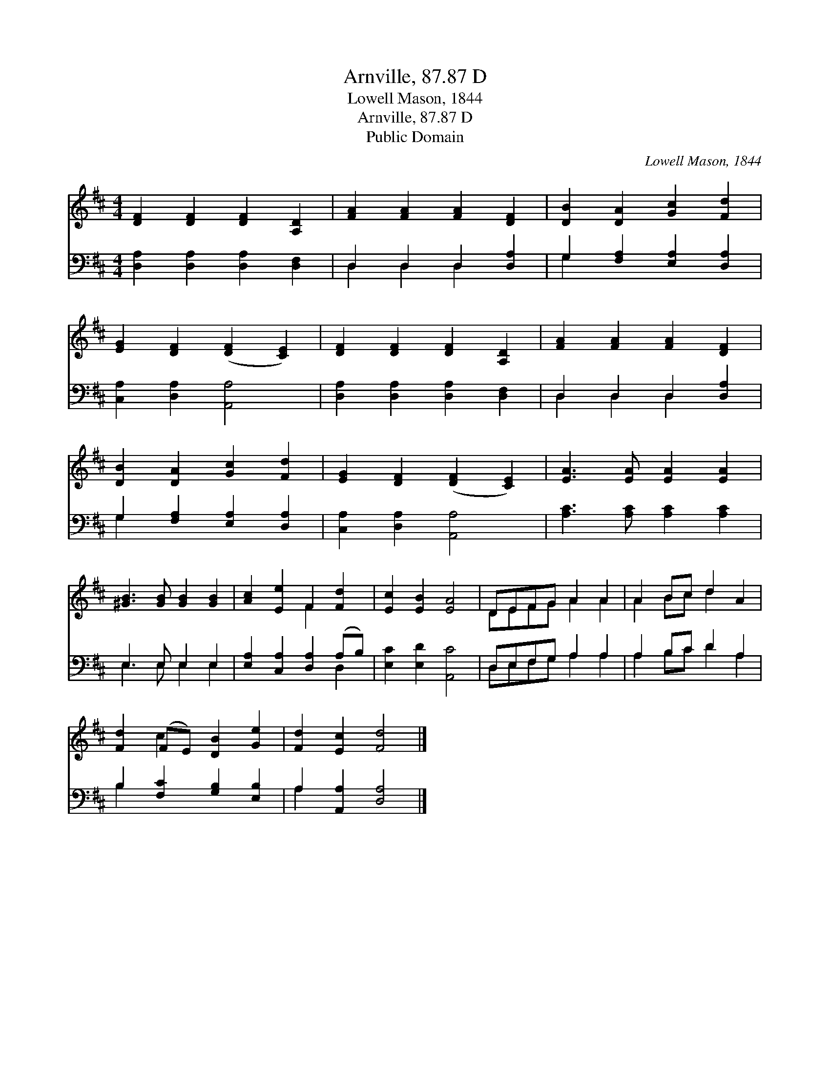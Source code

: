 X:1
T:Arnville, 87.87 D
T:Lowell Mason, 1844
T:Arnville, 87.87 D
T:Public Domain
C:Lowell Mason, 1844
Z:Public Domain
%%score ( 1 2 ) ( 3 4 )
L:1/8
M:4/4
K:D
V:1 treble 
V:2 treble 
V:3 bass 
V:4 bass 
V:1
 [DF]2 [DF]2 [DF]2 [A,D]2 | [FA]2 [FA]2 [FA]2 [DF]2 | [DB]2 [DA]2 [Gc]2 [Fd]2 | %3
 [EG]2 [DF]2 ([DF]2 [CE]2) | [DF]2 [DF]2 [DF]2 [A,D]2 | [FA]2 [FA]2 [FA]2 [DF]2 | %6
 [DB]2 [DA]2 [Gc]2 [Fd]2 | [EG]2 [DF]2 ([DF]2 [CE]2) | [EA]3 [EA] [EA]2 [EA]2 | %9
 [^GB]3 [GB] [GB]2 [GB]2 | [Ac]2 [Ee]2 F2 [Fd]2 | [Ec]2 [EB]2 [EA]4 | DEFG A2 A2 | A2 Bc d2 A2 | %14
 [Fd]2 (FE) [DB]2 [Ge]2 | [Fd]2 [Ec]2 [Fd]4 |] %16
V:2
 x8 | x8 | x8 | x8 | x8 | x8 | x8 | x8 | x8 | x8 | x4 F2 x2 | x8 | DEFG A2 A2 | A2 Bc d2 x2 | %14
 x2 c2 x4 | x8 |] %16
V:3
 [D,A,]2 [D,A,]2 [D,A,]2 [D,F,]2 | D,2 D,2 D,2 [D,A,]2 | G,2 [F,A,]2 [E,A,]2 [D,A,]2 | %3
 [C,A,]2 [D,A,]2 [A,,A,]4 | [D,A,]2 [D,A,]2 [D,A,]2 [D,F,]2 | D,2 D,2 D,2 [D,A,]2 | %6
 G,2 [F,A,]2 [E,A,]2 [D,A,]2 | [C,A,]2 [D,A,]2 [A,,A,]4 | [A,C]3 [A,C] [A,C]2 [A,C]2 | %9
 E,3 E, E,2 E,2 | [E,A,]2 [C,A,]2 [D,A,]2 (A,B,) | [E,C]2 [E,D]2 [A,,C]4 | D,E,F,G, A,2 A,2 | %13
 A,2 B,C D2 A,2 | B,2 [F,C]2 [G,B,]2 [E,B,]2 | A,2 [A,,A,]2 [D,A,]4 |] %16
V:4
 x8 | D,2 D,2 D,2 x2 | G,2 x6 | x8 | x8 | D,2 D,2 D,2 x2 | G,2 x6 | x8 | x8 | E,3 E, E,2 E,2 | %10
 x6 D,2 | x8 | D,E,F,G, A,2 A,2 | A,2 B,C D2 A,2 | B,2 x6 | A,2 x6 |] %16

